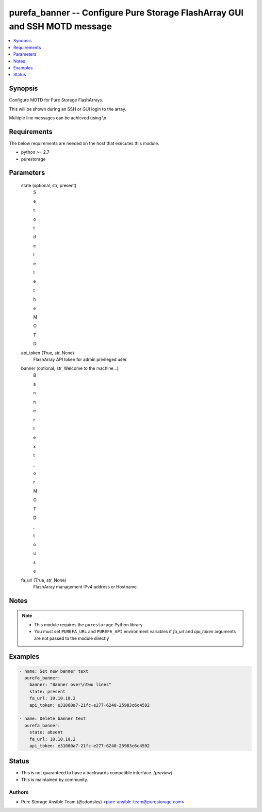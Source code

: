 
purefa_banner -- Configure Pure Storage FlashArray GUI and SSH MOTD message
===========================================================================

.. contents::
   :local:
   :depth: 1


Synopsis
--------

Configure MOTD for Pure Storage FlashArrays.

This will be shown during an SSH or GUI login to the array.

Multiple line messages can be achieved using \\n.



Requirements
------------
The below requirements are needed on the host that executes this module.

- python >= 2.7
- purestorage



Parameters
----------

  state (optional, str, present)
    S

    e

    t

     

    o

    t

     

    d

    e

    l

    e

    t

    e

     

    t

    h

    e

     

    M

    O

    T

    D


  api_token (True, str, None)
    FlashArray API token for admin privileged user.


  banner (optional, str, Welcome to the machine...)
    B

    a

    n

    n

    e

    r

     

    t

    e

    x

    t

    ,

     

    o

    r

     

    M

    O

    T

    D

    ,

     

    t

    o

     

    u

    s

    e


  fa_url (True, str, None)
    FlashArray management IPv4 address or Hostname.





Notes
-----

.. note::
   - This module requires the ``purestorage`` Python library
   - You must set ``PUREFA_URL`` and ``PUREFA_API`` environment variables if *fa_url* and *api_token* arguments are not passed to the module directly




Examples
--------

.. code-block:: yaml+jinja

    
    - name: Set new banner text
      purefa_banner:
        banner: "Banner over\ntwo lines"
        state: present
        fa_url: 10.10.10.2
        api_token: e31060a7-21fc-e277-6240-25983c6c4592
    
    - name: Delete banner text
      purefa_banner:
        state: absent
        fa_url: 10.10.10.2
        api_token: e31060a7-21fc-e277-6240-25983c6c4592




Status
------




- This  is not guaranteed to have a backwards compatible interface. *[preview]*


- This  is maintained by community.



Authors
~~~~~~~

- Pure Storage Ansible Team (@sdodsley) <pure-ansible-team@purestorage.com>

